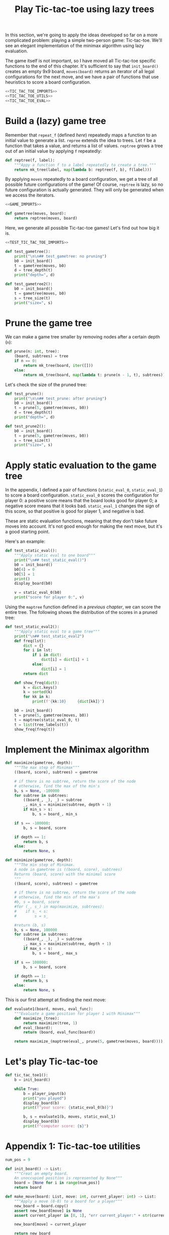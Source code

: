 #+HTML_HEAD: <link rel="stylesheet" type="text/css" href="https://gongzhitaao.org/orgcss/org.css"/>
#+EXPORT_FILE_NAME: ../html/tic-tac-toe.html
#+TITLE: Play Tic-tac-toe using lazy trees

In this section, we're going to apply the ideas developed so far on a more complicated problem: playing a simple two-person game: Tic-tac-toe. We'll see an elegant implementation of the minimax algorithm using lazy evaluation.

The game itself is not important, so I have moved all Tic-tac-toe specific functions to the end of this chapter. It's sufficient to say that =init_board()= creates an empty 9x9 board, =moves(board)= returns an iterator of all legal configurations for the next move, and we have a pair of functions that use heuristics to score a board configuration. 

#+begin_src python :noweb yes :tangle ../src/tic_tac_toe.py
  <<TIC_TAC_TOE_IMPORTS>>
  <<TIC_TAC_TOE_UTILS>>
  <<TIC_TAC_TOE_EVAL>>
#+end_src

* Build a (lazy) game tree
Remember that =repeat_f= (defined [[diff.org][here]]) repeatedly maps a function to an initial value to generate a list. =repree= extends the idea to trees. Let =f= be a function that takes a value, and returns a list of values. =reptree= grows a tree out of an initial value by applying =f= repeatedly:

#+begin_src python :noweb yes :tangle ../src/lazy_utils.py
  def reptree(f, label):
      """Appy a function f to a label repeatedly to create a tree."""
      return mk_tree(label, map(lambda b: reptree(f, b), f(label)))
#+end_src

By applying =moves= repeatedly to a board configuration, we get a tree of all possible future configurations of the game! Of course, =reptree= is lazy, so no future configuration is actually generated. They will only be generated when we access the iterators.

#+begin_src python :noweb yes :tangle ../src/game.py
  <<GAME_IMPORTS>>

  def gametree(moves, board):
      return reptree(moves, board)
#+end_src

Here, we generate all possible Tic-tac-toe games! Let's find out how big it is.

#+begin_src python :noweb yes :tangle ../src/test_tic_tac_toe.py
  <<TEST_TIC_TAC_TOE_IMPORTS>>

  def test_gametree():
      print("\n\n## test_gametree: no pruning")
      b0 = init_board()
      t = gametree(moves, b0)
      d = tree_depth(t)
      print("depth=", d)

  def test_gametree2():
      b0 = init_board()
      t = gametree(moves, b0)
      s = tree_size(t)
      print("size=", s)
#+end_src

* Prune the game tree
We can make a game tree smaller by removing nodes after a certain depth (=n=):

#+begin_src python :noweb yes :tangle ../src/game.py
  def prune(n: int, tree):
      (board, subtrees) = tree
      if n == 0:
          return mk_tree(board, iter([]))
      else:
          return mk_tree(board, map(lambda t: prune(n - 1, t), subtrees))
#+end_src

Let's check the size of the pruned tree:

#+begin_src python :noweb yes :tangle ../src/test_tic_tac_toe.py
  def test_prune():
      print("\n\n## test_prune: after pruning")
      b0 = init_board()
      t = prune(5, gametree(moves, b0))
      d = tree_depth(t)
      print("depth=", d)
#+end_src

#+begin_src python :noweb yes :tangle ../src/test_tic_tac_toe.py
  def test_prune2():
      b0 = init_board()
      t = prune(5, gametree(moves, b0))
      s = tree_size(t)
      print("size=", s)
#+end_src

* Apply static evaluation to the game tree
In the appendix, I defined a pair of functions (=static_eval_0=, =static_eval_1=) to score a board configuration. =static_eval_0= scores the configuration for player 0: a positive score means that the board looks good for player 0; a negative score means that it looks bad. =static_eval_1= changes the sign of this score, so that positive is good for player 1, and negative is bad. 

These are static evaluation functions, meaning that they  don't take future moves into account. It's not good enough for making the next move, but it's a good starting point.

Here's an example:

#+begin_src python :noweb yes :tangle ../src/test_tic_tac_toe.py
  def test_static_eval():
      """Apply static eval to one board"""
      print("\n## test_static_eval()")
      b0 = init_board()
      b0[4] = 0
      b0[5] = 1
      print()
      display_board(b0)

      v = static_eval_0(b0)
      print("score for player 0:", v)
#+end_src

Using the =maptree= function defined in a [[lazy_tree.org][previous chapter]], we can score the entire tree. The following shows the distribution of the scores in a pruned tree:

#+begin_src python :noweb yes :tangle ../src/test_tic_tac_toe.py
  def test_static_eval2():
      """Apply static eval to a game tree"""
      print("\n## test_static_eval2")
      def freq(lst):
          dict = {}
          for i in lst:
              if i in dict:
                  dict[i] = dict[i] + 1
              else:
                  dict[i] = 1
          return dict

      def show_freq(dict):
          k = dict.keys()
          k = sorted(k)
          for kk in k:
              print(f'{kk:10}     {dict[kk]}')

      b0 = init_board()
      t = prune(5, gametree(moves, b0))
      t = maptree(static_eval_0, t)
      t = list(tree_labels(t))
      show_freq(freq(t))
#+end_src

* Implement the Minimax algorithm

#+begin_src python :noweb yes :tangle ../src/game.py
  def maximize(gametree, depth):
      """The max step of Minimax"""
      ((board, score), subtrees) = gametree

      # if there is no subtree, return the score of the node
      # otherwise, find the max of the min's
      b, s = None, -100000
      for subtree in subtrees:
          ((board_, _), _) = subtree
          _, min_s = minimize(subtree, depth + 1)
          if min_s > s:
              b, s = board_, min_s

      if s == -100000:
          b, s = board, score

      if depth == 1:
          return b, s
      else:
          return None, s

  def minimize(gametree, depth):
      """The min step of Minimax.
      A node in gametree is ((board, score), subtrees)
      Returns (board, score) with the minimal score
      """    
      ((board, score), subtrees) = gametree

      # if there is no subtree, return the score of the node
      # otherwise, find the min of the max's
      #b, s = board, score
      #for (_, s_) in map(maximize, subtrees):
      #    if s_ < s:
      #        s = s_

      #return (b, s)
      b, s = None, 100000
      for subtree in subtrees:
          ((board_, _), _) = subtree
          _, max_s = maximize(subtree, depth + 1)
          if max_s < s:
              b, s = board_, max_s

      if s == 100000:
          b, s = board, score

      if depth == 1:
          return b, s
      else:
          return None, s
#+end_src

This is our first attempt at finding the next move:

#+begin_src python :noweb yes :tangle ../src/game.py
  def evaluate1(board, moves, eval_func):
      """Evaluate a game position for player 1 with Minimax"""
      def maximize_(tree):
          return maximize(tree, 1)
      def eval_(board):
          return (board, eval_func(board))
    
      return maximize_(maptree(eval_, prune(5, gametree(moves, board))))
#+end_src

* Let's play Tic-tac-toe
#+begin_src python :noweb yes :tangle ../src/tic_tac_toe.py
  def tic_tac_toe1():
      b = init_board()

      while True:
          b = player_input(b)
          print("you played")
          display_board(b)
          print(f"your score: {static_eval_0(b)}")

          b, s = evaluate1(b, moves, static_eval_1)
          display_board(b)
          print(f"computer score: {s}")
#+end_src

* Appendix 1: Tic-tac-toe utilities
#+begin_src python :tangle no :noweb-ref TIC_TAC_TOE_UTILS
  num_pos = 9

  def init_board() -> List:
      """Creat an empty board.
      An unoccupied position is represented by None"""
      board = [None for i in range(num_pos)]
      return board

  def make_move(board: List, move: int, current_player: int) -> List:
      """Apply a move (0-8) to a board for a player""" 
      new_board = board.copy()
      assert new_board[move] is None
      assert current_player in [0, 1], "err current_player:" + str(current_player)

      new_board[move] = current_player

      return new_board

  def moves(board: List) -> Iterator:
      """Returns an iterator of boards for all legal next moves.
      Player 0 (X) always makes the first move in a game.
      """
      next_player = board.count(0) - board.count(1)

      candidate_moves = [i for i in range(num_pos) if board[i] is None]
      return map(lambda i: make_move(board, i, next_player), candidate_moves)

  def display_board(board: List, coordinates=False) -> None:
      """Display a board"""
      def row(lst):
          return reduce(lambda a, b: a + " "+ b, lst, "")

      d = {None: '.', 1: 'O', 0: 'X'}
      zz = list(map(lambda i: d[i], board))
      zz = [zz[i:i+3] for i in range(0, 9, 3)]
      zz = list(map(row, zz))

      if coordinates:
          def d(i):
              if board[i] is None:
                  return str(i)
              else:
                  return " "
          zz2 = [d(i) for i in range(9)]
          zz2 = [zz2[i:i+3] for i in range(0, 9, 3)]
          zz2 = list(map(row, zz2))

      res = ""
      if coordinates:
          for i in range(3):
              res = res + zz[i] + "\t" + zz2[i] + "\n"
      else:
          for i in range(3):
              res = res + zz[i] + "\n"

      print(res)

  def player_input(board: List) -> List:
      """Display current board, ask player to make the next move.
      Return a board after the player's move.
      """
      display_board(board, coordinates = True)
      legal_moves = [i for i in range(9) if board[i] is None]
      ok = False
      while not ok:
          m = input("move?")
          try:
              i = int(m)
              if i in legal_moves:
                  ok = True
          except ValueError:
              pass

      # the human player is always player 0
      return make_move(board, i, 0) 
#+end_src

* Appendix 2: A static evaluation function for Tic-tac-toe
#+begin_src python :tangle no :noweb-ref TIC_TAC_TOE_EVAL
  ########## Hueristic evaluation of board configurations

  line_idx = [[0, 1, 2], [3, 4, 5], [6, 7, 8], [0, 3, 6], [1, 4, 7], [2, 5, 8], [0, 4, 8], [2, 4, 6]]

  def board_line(line_idx: List, board: List) -> List:
      """Return a line (one of line_idx) of a board"""
      return [board[i] for i in line_idx]

  def board_lines(board: List) -> List:
      """"Return all lines of a board"""
      return list(map(lambda idx: board_line(idx, board), line_idx))

  def is_good_line(n: int, player: int, line: List) -> bool:
      """A typical way to evaluate if a line is good"""

      assert n in [1, 2]
      assert player in [0, 1]

      v1 = line.count(player) == n
      v2 = line.count(None) == 3 - n
      return v1 and v2

  def count_good_lines(n: int , player: int, lines: List) -> int:
      """How many good lines?"""

      assert n in [1, 2]
      assert player in [0, 1]

      zz = list(map(lambda l: is_good_line(n, player, l), lines))
      return zz.count(True)

  def static_eval_0(board):
      """Static board value for player 0
      >0: player 0 is doing better
      <0: player 1 is doing better
      """
      lines = board_lines(board)

      if any(map(lambda l: l.count(0) == 3, lines)):
          val = 1000000
      elif any(map(lambda l: l.count(1) ==3, lines)):
          val = -1000000
      else:
          x2 = count_good_lines(2, 0, lines)
          x1 = count_good_lines(1, 0, lines)

          o2 = count_good_lines(2, 1, lines)
          o1 = count_good_lines(1, 1, lines)

          val = 3 * x2 + x1 - (3 * o2 + o1)
      return val

  def static_eval_1(board):
      """Static board value for player 1
      >0: player 1 is doing better
      <0: player 0 is doing better
      """
      return -1 * static_eval_0(board)
#+end_src

* Appendix 3: imports
#+begin_src python :tangle no :noweb-ref TIC_TAC_TOE_IMPORTS
  from typing import List, Iterator
  from functools import reduce
  from lazy_utils import maptree
  from game import gametree, maximize, prune, evaluate1
#+end_src

#+begin_src python :tangle no :noweb-ref GAME_IMPORTS
  from lazy_utils import reptree, mk_tree, decompose_tree, maptree
#+end_src

#+begin_src python :noweb yes :noweb-ref TEST_TIC_TAC_TOE_IMPORTS
  from tic_tac_toe import init_board, moves, static_eval, display_board
  from game import gametree, prune
  from lazy_utils import tree_size, tree_depth, maptree, tree_labels
#+end_src
